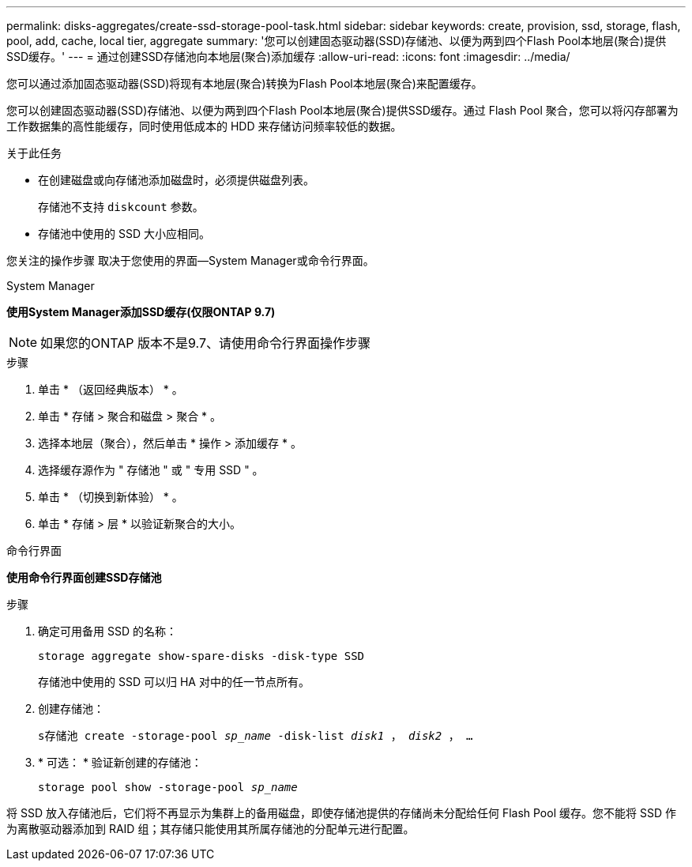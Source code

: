 ---
permalink: disks-aggregates/create-ssd-storage-pool-task.html 
sidebar: sidebar 
keywords: create, provision, ssd, storage, flash, pool, add, cache, local tier, aggregate 
summary: '您可以创建固态驱动器(SSD)存储池、以便为两到四个Flash Pool本地层(聚合)提供SSD缓存。' 
---
= 通过创建SSD存储池向本地层(聚合)添加缓存
:allow-uri-read: 
:icons: font
:imagesdir: ../media/


[role="lead"]
您可以通过添加固态驱动器(SSD)将现有本地层(聚合)转换为Flash Pool本地层(聚合)来配置缓存。

您可以创建固态驱动器(SSD)存储池、以便为两到四个Flash Pool本地层(聚合)提供SSD缓存。通过 Flash Pool 聚合，您可以将闪存部署为工作数据集的高性能缓存，同时使用低成本的 HDD 来存储访问频率较低的数据。

.关于此任务
* 在创建磁盘或向存储池添加磁盘时，必须提供磁盘列表。
+
存储池不支持 `diskcount` 参数。

* 存储池中使用的 SSD 大小应相同。


您关注的操作步骤 取决于您使用的界面—System Manager或命令行界面。

[role="tabbed-block"]
====
.System Manager
--
*使用System Manager添加SSD缓存(仅限ONTAP 9.7)*


NOTE: 如果您的ONTAP 版本不是9.7、请使用命令行界面操作步骤

.步骤
. 单击 * （返回经典版本） * 。
. 单击 * 存储 > 聚合和磁盘 > 聚合 * 。
. 选择本地层（聚合），然后单击 * 操作 > 添加缓存 * 。
. 选择缓存源作为 " 存储池 " 或 " 专用 SSD " 。
. 单击 * （切换到新体验） * 。
. 单击 * 存储 > 层 * 以验证新聚合的大小。


--
.命令行界面
--
*使用命令行界面创建SSD存储池*

.步骤
. 确定可用备用 SSD 的名称：
+
`storage aggregate show-spare-disks -disk-type SSD`

+
存储池中使用的 SSD 可以归 HA 对中的任一节点所有。

. 创建存储池：
+
`s存储池 create -storage-pool _sp_name_ -disk-list _disk1_ ， _disk2_ ， ...`

. * 可选： * 验证新创建的存储池：
+
`storage pool show -storage-pool _sp_name_`



--
====
将 SSD 放入存储池后，它们将不再显示为集群上的备用磁盘，即使存储池提供的存储尚未分配给任何 Flash Pool 缓存。您不能将 SSD 作为离散驱动器添加到 RAID 组；其存储只能使用其所属存储池的分配单元进行配置。
